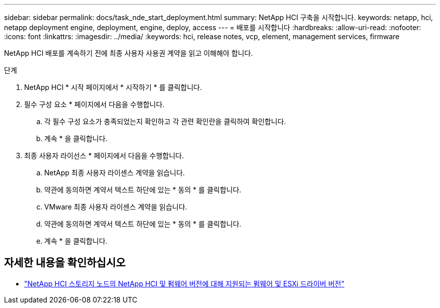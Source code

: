 ---
sidebar: sidebar 
permalink: docs/task_nde_start_deployment.html 
summary: NetApp HCI 구축을 시작합니다. 
keywords: netapp, hci, netapp deployment engine, deployment, engine, deploy, access 
---
= 배포를 시작합니다
:hardbreaks:
:allow-uri-read: 
:nofooter: 
:icons: font
:linkattrs: 
:imagesdir: ../media/
:keywords: hci, release notes, vcp, element, management services, firmware


[role="lead"]
NetApp HCI 배포를 계속하기 전에 최종 사용자 사용권 계약을 읽고 이해해야 합니다.

.단계
. NetApp HCI * 시작 페이지에서 * 시작하기 * 를 클릭합니다.
. 필수 구성 요소 * 페이지에서 다음을 수행합니다.
+
.. 각 필수 구성 요소가 충족되었는지 확인하고 각 관련 확인란을 클릭하여 확인합니다.
.. 계속 * 을 클릭합니다.


. 최종 사용자 라이선스 * 페이지에서 다음을 수행합니다.
+
.. NetApp 최종 사용자 라이센스 계약을 읽습니다.
.. 약관에 동의하면 계약서 텍스트 하단에 있는 * 동의 * 를 클릭합니다.
.. VMware 최종 사용자 라이센스 계약을 읽습니다.
.. 약관에 동의하면 계약서 텍스트 하단에 있는 * 동의 * 를 클릭합니다.
.. 계속 * 을 클릭합니다.




[discrete]
== 자세한 내용을 확인하십시오

* link:firmware_driver_versions.html["NetApp HCI 스토리지 노드의 NetApp HCI 및 펌웨어 버전에 대해 지원되는 펌웨어 및 ESXi 드라이버 버전"]

